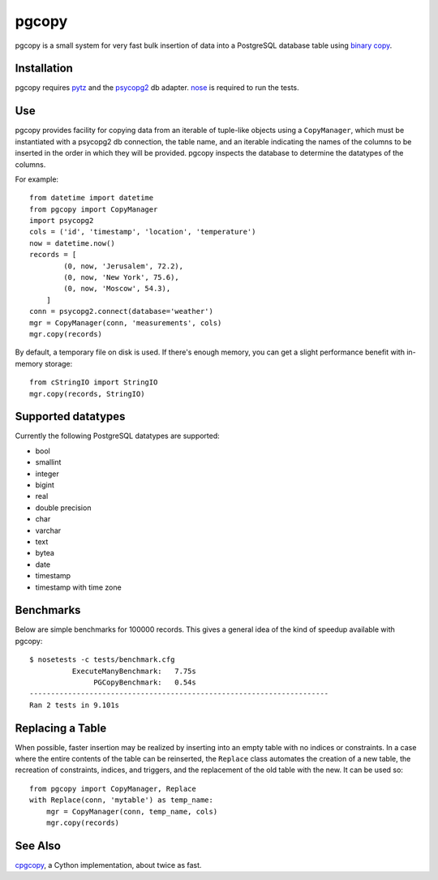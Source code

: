 pgcopy
=================

pgcopy is a small system for very fast bulk insertion of data into a
PostgreSQL database table using `binary copy`_.

Installation
-------------

pgcopy requires pytz_ and the psycopg2_ db adapter.
nose_ is required to run the tests.

Use
---------

pgcopy provides facility for copying data from an iterable of tuple-like
objects using a ``CopyManager``, which must be instantiated with a psycopg2
db connection, the table name, and an iterable indicating the names of the
columns to be inserted in the order in which they will be provided.
pgcopy inspects the database to determine the datatypes of the columns.

For example::

    from datetime import datetime
    from pgcopy import CopyManager
    import psycopg2
    cols = ('id', 'timestamp', 'location', 'temperature')
    now = datetime.now()
    records = [
            (0, now, 'Jerusalem', 72.2),
            (0, now, 'New York', 75.6),
            (0, now, 'Moscow', 54.3),
        ]
    conn = psycopg2.connect(database='weather')
    mgr = CopyManager(conn, 'measurements', cols)
    mgr.copy(records)

By default, a temporary file on disk is used.  If there's enough memory,
you can get a slight performance benefit with in-memory storage::

    from cStringIO import StringIO
    mgr.copy(records, StringIO)

Supported datatypes
-------------------

Currently the following PostgreSQL datatypes are supported:

* bool
* smallint
* integer
* bigint
* real
* double precision
* char
* varchar
* text
* bytea
* date
* timestamp
* timestamp with time zone

Benchmarks
-----------

Below are simple benchmarks for 100000 records.
This gives a general idea of the kind of speedup 
available with pgcopy::

    $ nosetests -c tests/benchmark.cfg 
              ExecuteManyBenchmark:   7.75s
                   PGCopyBenchmark:   0.54s
    ----------------------------------------------------------------------
    Ran 2 tests in 9.101s

Replacing a Table
------------------

When possible, faster insertion may be realized by inserting into an empty
table with no indices or constraints.  In a case where the entire contents
of the table can be reinserted, the ``Replace`` class automates the
creation of a new table, the recreation of constraints, indices, and
triggers, and the replacement of the old table with the new.  It can be
used so::

    from pgcopy import CopyManager, Replace
    with Replace(conn, 'mytable') as temp_name:
        mgr = CopyManager(conn, temp_name, cols)
        mgr.copy(records)

See Also
--------

cpgcopy_, a Cython implementation, about twice as fast.


.. _binary copy: http://www.postgresql.org/docs/9.3/static/sql-copy.html
.. _psycopg2: https://pypi.python.org/pypi/psycopg2/
.. _pytz: https://pypi.python.org/pypi/pytz/
.. _nose: https://pypi.python.org/pypi/nose/
.. _cpgcopy: https://bitbucket.org/altaurog/cpgcopy
